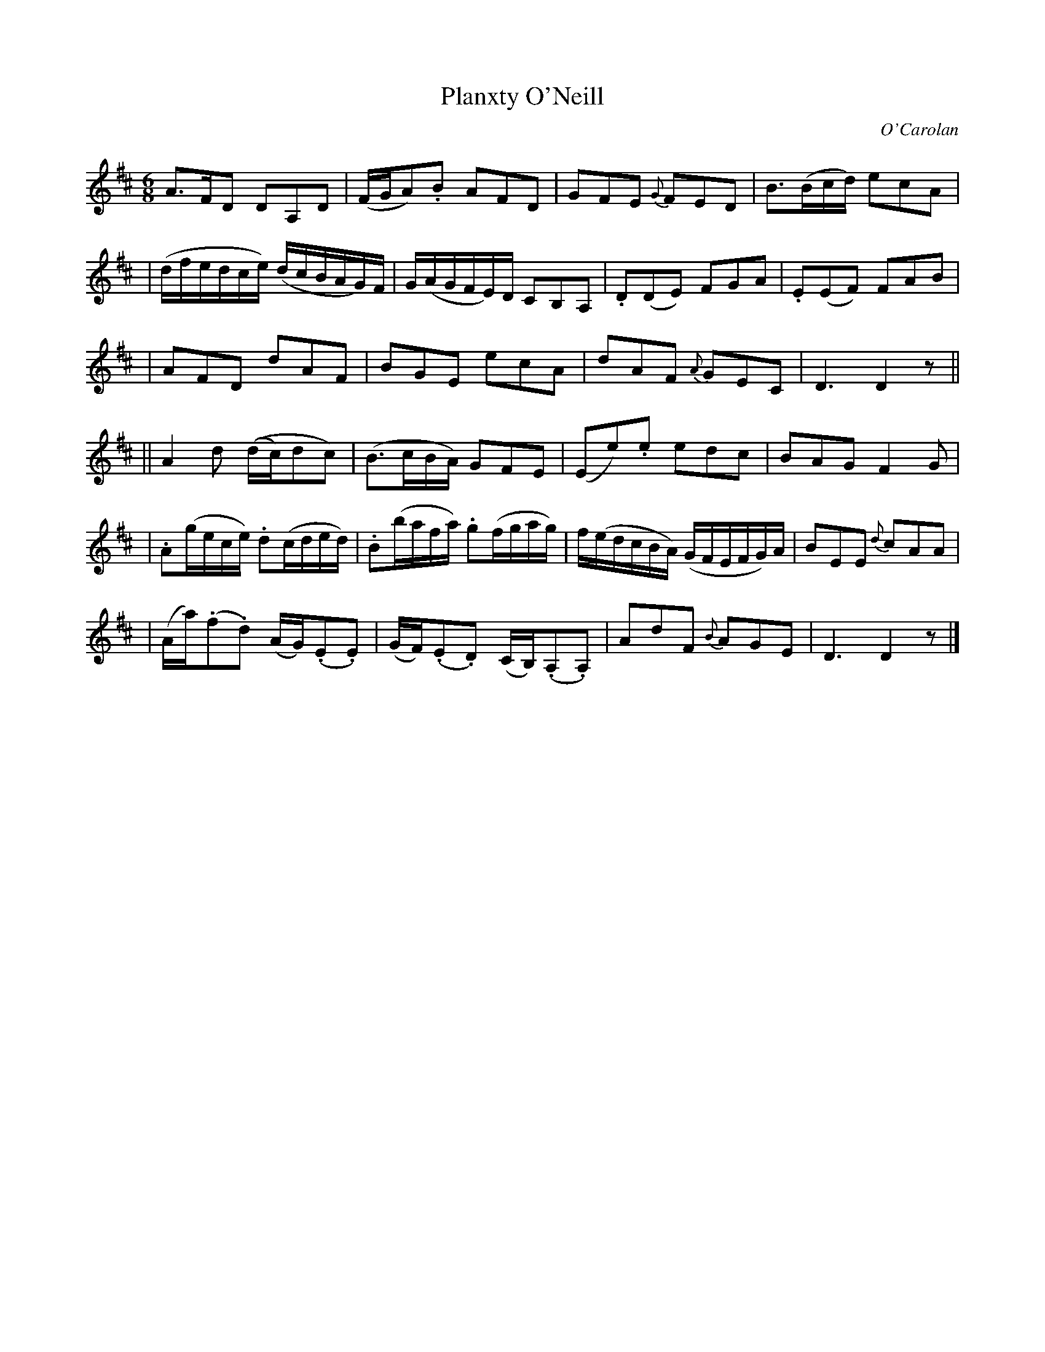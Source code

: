 X:683
T:Planxty O'Neill
C:O'Carolan
B:O'Neill's 683
N:"Animated"
N:collected by J.O'Neill
N:There are some very unclear slurs in my copy of O'Neill's.
M:6/8
L:1/8
K:D
A>FD DA,D | (F/G/A).B AFD | GFE {G}FED | B>(Bc/d/) ecA |
| (d/f/e/d/c/e/) (d/c/B/A/G/)F/ | G/(A/G/F/E/)D/ CB,A, | .D(DE) FGA | .E(EF) FAB |
| AFD dAF | BGE ecA | dAF {A}GEC | D3 D2z ||
|| A2d ((d/c/)dc) | (B>cB/A/) GFE | (Ee).e edc | BAG F2G |
| .A(g/e/c/e/) .d(c/d/e/d/) | .B(b/a/f/a/) .g(f/g/a/g/) | f/(e/d/c/B/A/) (G/F/E/F/G/)A/ | BEE {d}cAA |
| (A/a/)(.f.d) (A/G/)(.E.E) | (G/F/)(.E.D) (C/B,/)(.A,.A,) | AdF {B}AGE | D3 D2z |]
